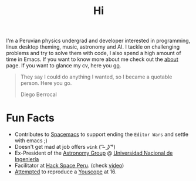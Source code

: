 #+TITLE: Hi
#+OPTIONS: H:3 num:nil toc:nil \n:nil ::t |:t ^:nil -:nil f:t *:t <:t


I'm a Peruvian physics undergrad and developer interested in programming, linux
desktop theming, music, astronomy and AI. I tackle on challenging problems and
try to solve them with code, I also spend a high amount of time in Emacs. If you
want to know more about me check out the [[file:about][about]] page. If you want to glance my
cv, here you [[file:cv.pdf][go]].

#+begin_quote
They say I could do anything I wanted, so I became a quotable person. Here you
go.

@@html:<p class="author">@@ Diego Berrocal @@html:</p>@@
#+end_quote

* Fun Facts
- Contributes to [[https://github.com/syl20bnr/spacemacs][Spacemacs]] to support ending the =Editor Wars= and settle with
  emacs ;)
- Doesn't get mad at job offers ~wink~ ( ͡~ ͜ʖ ͡°)
- Ex-President of the [[http://astronomia.uni.edu.pe][Astronomy Group]] @ [[http://www.uni.edu.pe][Universidad Nacional de Ingeniería]]
- Facilitator at [[http://hackspace.pe][Hack Space Peru]]. (check [[https://www.youtube.com/watch?v%3D4uc6cwG3BCk][video]])
- [[https://www.youtube.com/watch?v=Oh-7M798k24][Attempted]] to reproduce a [[https://www.youtube.com/watch?v=s1eNjUgaB-g][Youscope]] at 16.

